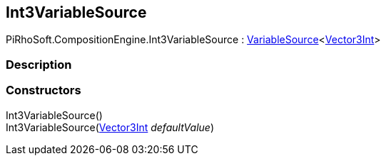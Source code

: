 [#reference/int3-variable-source]

## Int3VariableSource

PiRhoSoft.CompositionEngine.Int3VariableSource : <<reference/variable-source-1.html,VariableSource>><https://docs.unity3d.com/ScriptReference/Vector3Int.html[Vector3Int^]>

### Description

### Constructors

Int3VariableSource()::

Int3VariableSource(https://docs.unity3d.com/ScriptReference/Vector3Int.html[Vector3Int^] _defaultValue_)::